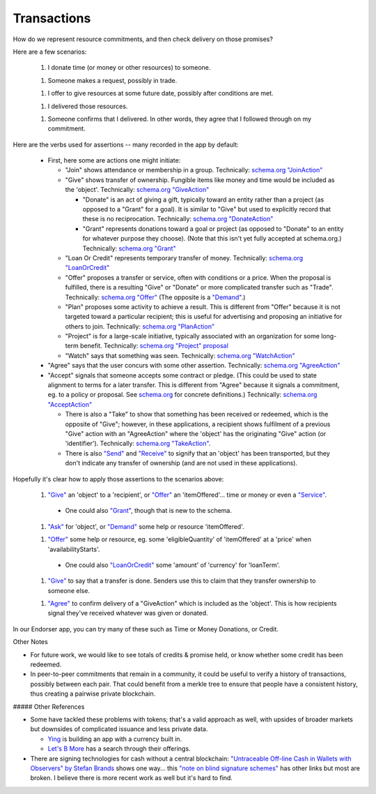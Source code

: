 
Transactions
============

How do we represent resource commitments, and then check delivery on those promises?

Here are a few scenarios:

  1. I donate time (or money or other resources) to someone.

  1. Someone makes a request, possibly in trade.

  1. I offer to give resources at some future date, possibly after conditions are met.

  1. I delivered those resources.

  1. Someone confirms that I delivered. In other words, they agree that I followed through on my commitment.

Here are the verbs used for assertions -- many recorded in the app by default:

  - First, here some are actions one might initiate:

    - "Join" shows attendance or membership in a group. Technically: `schema.org "JoinAction" <https://schema.org/JoinAction>`_

    - "Give" shows transfer of ownership. Fungible items like money and time would be included as the 'object'. Technically: `schema.org "GiveAction" <https://schema.org/GiveAction>`_

      - "Donate" is an act of giving a gift, typically toward an entity rather than a project (as opposed to a "Grant" for a goal). It is similar to "Give" but used to explicitly record that these is no reciprocation. Technically: `schema.org "DonateAction" <https://schema.org/DonateAction>`_

      - "Grant" represents donations toward a goal or project (as opposed to "Donate" to an entity for whatever purpose they choose). (Note that this isn't yet fully accepted at schema.org.) Technically: `schema.org "Grant" <https://schema.org/Grant>`_

    - "Loan Or Credit" represents temporary transfer of money. Technically: `schema.org "LoanOrCredit" <https://schema.org/LoanOrCredit>`_

    - "Offer" proposes a transfer or service, often with conditions or a price. When the proposal is fulfilled, there is a resulting "Give" or "Donate" or more complicated transfer such as "Trade". Technically: `schema.org "Offer" <https://schema.org/Offer>`_ (The opposite is a `"Demand" <https://schema.org/Demand>`_.)

    - "Plan" proposes some activity to achieve a result. This is different from "Offer" because it is not targeted toward a particular recipient; this is useful for advertising and proposing an initiative for others to join. Technically: `schema.org "PlanAction" <https://schema.org/PlanAction>`_

    - "Project" is for a large-scale initiative, typically associated with an organization for some long-term benefit. Technically: `schema.org "Project" proposal <https://schema.org/Project>`_

    - "Watch" says that something was seen. Technically: `schema.org "WatchAction" <https://schema.org/WatchAction>`_

  - "Agree" says that the user concurs with some other assertion. Technically: `schema.org "AgreeAction" <https://schema.org/AgreeAction>`_

  - "Accept" signals that someone accepts some contract or pledge. (This could be used to state alignment to terms for a later transfer. This is different from "Agree" because it signals a commitment, eg. to a policy or proposal. See `schema.org <https://schema.org/>`_ for concrete definitions.) Technically: `schema.org "AcceptAction" <https://schema.org/AcceptAction>`_

    - There is also a "Take" to show that something has been received or redeemed, which is the opposite of "Give"; however, in these applications, a recipient shows fulfilment of a previous "Give" action with an "AgreeAction" where the 'object' has the originating "Give" action (or 'identifier'). Technically: `schema.org "TakeAction" <https://schema.org/TakeAction>`_.

    - There is also `"Send" <https://schema.org/SendAction>`_ and `"Receive" <https://schema.org/ReceiveAction>`_ to signify that an 'object' has been transported, but they don't indicate any transfer of ownership (and are not used in these applications).

Hopefully it's clear how to apply those assertions to the scenarios above:

  1. `"Give" <https://schema.org/GiveAction>`_ an 'object' to a 'recipient', or `"Offer" <https://schema.org/Offer>`_ an 'itemOffered'... time or money or even a `"Service" <https://schema.org/Service>`_.

    - One could also `"Grant" <https://schema.org/Grant>`_, though that is new to the schema.

  1. `"Ask" <https://schema.org/AskAction>`_ for 'object', or `"Demand" <https://schema.org/Demand>`_ some help or resource 'itemOffered'.

  1. `"Offer" <https://schema.org/Offer>`_ some help or resource, eg. some 'eligibleQuantity' of 'itemOffered' at a 'price' when 'availabilityStarts'.

    - One could also `"LoanOrCredit" <https://schema.org/LoanOrCredit>`_ some 'amount' of 'currency' for 'loanTerm'.

  1. `"Give" <https://schema.org/GiveAction>`_ to say that a transfer is done. Senders use this to claim that they transfer ownership to someone else.

  1. `"Agree" <https://schema.org/AgreeAction>`_ to confirm delivery of a "GiveAction" which is included as the 'object'. This is how recipients signal they've received whatever was given or donated.

In our Endorser app, you can try many of these such as Time or Money Donations, or Credit.

Other Notes

- For future work, we would like to see totals of credits & promise held, or know whether some credit has been redeemed.

- In peer-to-peer commitments that remain in a community, it could be useful to verify a history of transactions, possibly between each pair. That could benefit from a merkle tree to ensure that people have a consistent history, thus creating a pairwise private blockchain.

##### Other References

- Some have tackled these problems with tokens; that's a valid approach as well, with upsides of broader markets but downsides of complicated issuance and less private data.

  - `Ying <https://yingme.co/>`_ is building an app with a currency built in.

  - `Let's B More <https://letsbmore.timebanks.org/>`_ has a search through their offerings.

- There are signing technologies for cash without a central blockchain: `"Untraceable Off-line Cash in Wallets with Observers" by Stefan Brands <courses.csail.mit.edu/6.857/2009/handouts/untraceable.pdf>`_ shows one way... this `"note on blind signature schemes" <https://blog.cryptographyengineering.com/a-note-on-blind-signature-schemes/>`_ has other links but most are broken. I believe there is more recent work as well but it's hard to find.

